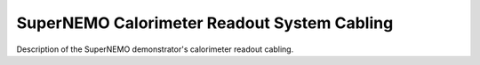 ======================================================
SuperNEMO Calorimeter Readout System Cabling
======================================================

Description of the SuperNEMO demonstrator's calorimeter readout cabling.
